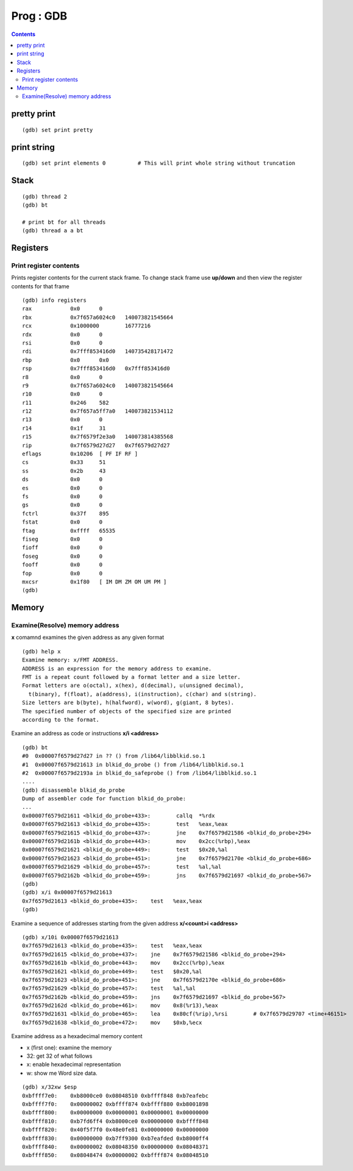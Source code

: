 Prog : GDB
++++++++++

.. contents::

pretty print
============

::

    (gdb) set print pretty

print string
============

::

    (gdb) set print elements 0          # This will print whole string without truncation

Stack
=====

::

    (gdb) thread 2
    (gdb) bt

    # print bt for all threads
    (gdb) thread a a bt


Registers
=========

Print register contents
-----------------------

Prints register contents for the current stack frame. To change
stack frame use **up/down** and then view the register contents
for that frame

::

	(gdb) info registers
	rax            0x0	0
	rbx            0x7f657a6024c0	140073821545664
	rcx            0x1000000	16777216
	rdx            0x0	0
	rsi            0x0	0
	rdi            0x7fff853416d0	140735428171472
	rbp            0x0	0x0
	rsp            0x7fff853416d0	0x7fff853416d0
	r8             0x0	0
	r9             0x7f657a6024c0	140073821545664
	r10            0x0	0
	r11            0x246	582
	r12            0x7f657a5ff7a0	140073821534112
	r13            0x0	0
	r14            0x1f	31
	r15            0x7f6579f2e3a0	140073814385568
	rip            0x7f6579d27d27	0x7f6579d27d27
	eflags         0x10206	[ PF IF RF ]
	cs             0x33	51
	ss             0x2b	43
	ds             0x0	0
	es             0x0	0
	fs             0x0	0
	gs             0x0	0
	fctrl          0x37f	895
	fstat          0x0	0
	ftag           0xffff	65535
	fiseg          0x0	0
	fioff          0x0	0
	foseg          0x0	0
	fooff          0x0	0
	fop            0x0	0
	mxcsr          0x1f80	[ IM DM ZM OM UM PM ]
	(gdb) 

Memory
======

Examine(Resolve) memory address
-------------------------------

**x** comamnd examines the given address as any given format

::

	(gdb) help x
	Examine memory: x/FMT ADDRESS.
	ADDRESS is an expression for the memory address to examine.
	FMT is a repeat count followed by a format letter and a size letter.
	Format letters are o(octal), x(hex), d(decimal), u(unsigned decimal),
	  t(binary), f(float), a(address), i(instruction), c(char) and s(string).
	Size letters are b(byte), h(halfword), w(word), g(giant, 8 bytes).
	The specified number of objects of the specified size are printed
	according to the format.

Examine an address as code or instructions **x/i <address>**

::

	(gdb) bt
	#0  0x00007f6579d27d27 in ?? () from /lib64/libblkid.so.1
	#1  0x00007f6579d21613 in blkid_do_probe () from /lib64/libblkid.so.1
	#2  0x00007f6579d2193a in blkid_do_safeprobe () from /lib64/libblkid.so.1
	....
	(gdb) disassemble blkid_do_probe
	Dump of assembler code for function blkid_do_probe:
	...
	0x00007f6579d21611 <blkid_do_probe+433>:	callq  *%rdx
	0x00007f6579d21613 <blkid_do_probe+435>:	test   %eax,%eax
	0x00007f6579d21615 <blkid_do_probe+437>:	jne    0x7f6579d21586 <blkid_do_probe+294>
	0x00007f6579d2161b <blkid_do_probe+443>:	mov    0x2cc(%rbp),%eax
	0x00007f6579d21621 <blkid_do_probe+449>:	test   $0x20,%al
	0x00007f6579d21623 <blkid_do_probe+451>:	jne    0x7f6579d2170e <blkid_do_probe+686>
	0x00007f6579d21629 <blkid_do_probe+457>:	test   %al,%al
	0x00007f6579d2162b <blkid_do_probe+459>:	jns    0x7f6579d21697 <blkid_do_probe+567>
	(gdb) 
	(gdb) x/i 0x00007f6579d21613
	0x7f6579d21613 <blkid_do_probe+435>:	test   %eax,%eax
	(gdb) 

Examine a sequence of addresses starting from the given address
**x/<count>i <address>**

:: 

	(gdb) x/10i 0x00007f6579d21613
	0x7f6579d21613 <blkid_do_probe+435>:	test   %eax,%eax
	0x7f6579d21615 <blkid_do_probe+437>:	jne    0x7f6579d21586 <blkid_do_probe+294>
	0x7f6579d2161b <blkid_do_probe+443>:	mov    0x2cc(%rbp),%eax
	0x7f6579d21621 <blkid_do_probe+449>:	test   $0x20,%al
	0x7f6579d21623 <blkid_do_probe+451>:	jne    0x7f6579d2170e <blkid_do_probe+686>
	0x7f6579d21629 <blkid_do_probe+457>:	test   %al,%al
	0x7f6579d2162b <blkid_do_probe+459>:	jns    0x7f6579d21697 <blkid_do_probe+567>
	0x7f6579d2162d <blkid_do_probe+461>:	mov    0x8(%r13),%eax
	0x7f6579d21631 <blkid_do_probe+465>:	lea    0x80cf(%rip),%rsi        # 0x7f6579d29707 <time+46151>
	0x7f6579d21638 <blkid_do_probe+472>:	mov    $0xb,%ecx


Examine address as a hexadecimal memory content

* x (first one): examine the memory
* 32: get 32 of what follows
* x: enable hexadecimal representation
* w: show me Word size data.

::

	(gdb) x/32xw $esp
	0xbffff7e0:    0xb8000ce0 0x08048510 0xbffff848 0xb7eafebc
	0xbffff7f0:    0x00000002 0xbffff874 0xbffff880 0xb8001898
	0xbffff800:    0x00000000 0x00000001 0x00000001 0x00000000
	0xbffff810:    0xb7fd6ff4 0xb8000ce0 0x00000000 0xbffff848
	0xbffff820:    0x40f5f7f0 0x48e0fe81 0x00000000 0x00000000
	0xbffff830:    0x00000000 0xb7ff9300 0xb7eafded 0xb8000ff4
	0xbffff840:    0x00000002 0x08048350 0x00000000 0x08048371
	0xbffff850:    0x08048474 0x00000002 0xbffff874 0x08048510

